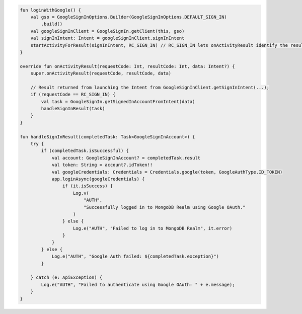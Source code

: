 .. code-block:: kotlin

   fun loginWithGoogle() {
       val gso = GoogleSignInOptions.Builder(GoogleSignInOptions.DEFAULT_SIGN_IN)
           .build()
       val googleSignInClient = GoogleSignIn.getClient(this, gso)
       val signInIntent: Intent = googleSignInClient.signInIntent
       startActivityForResult(signInIntent, RC_SIGN_IN) // RC_SIGN_IN lets onActivityResult identify the result of THIS call
   }

   override fun onActivityResult(requestCode: Int, resultCode: Int, data: Intent?) {
       super.onActivityResult(requestCode, resultCode, data)

       // Result returned from launching the Intent from GoogleSignInClient.getSignInIntent(...);
       if (requestCode == RC_SIGN_IN) {
           val task = GoogleSignIn.getSignedInAccountFromIntent(data)
           handleSignInResult(task)
       }
   }

   fun handleSignInResult(completedTask: Task<GoogleSignInAccount>) {
       try {
           if (completedTask.isSuccessful) {
               val account: GoogleSignInAccount? = completedTask.result
               val token: String = account?.idToken!!
               val googleCredentials: Credentials = Credentials.google(token, GoogleAuthType.ID_TOKEN)
               app.loginAsync(googleCredentials) {
                   if (it.isSuccess) {
                       Log.v(
                           "AUTH",
                           "Successfully logged in to MongoDB Realm using Google OAuth."
                       )
                   } else {
                       Log.e("AUTH", "Failed to log in to MongoDB Realm", it.error)
                   }
               }
           } else {
               Log.e("AUTH", "Google Auth failed: ${completedTask.exception}")
           }

       } catch (e: ApiException) {
           Log.e("AUTH", "Failed to authenticate using Google OAuth: " + e.message);
       }
   }
